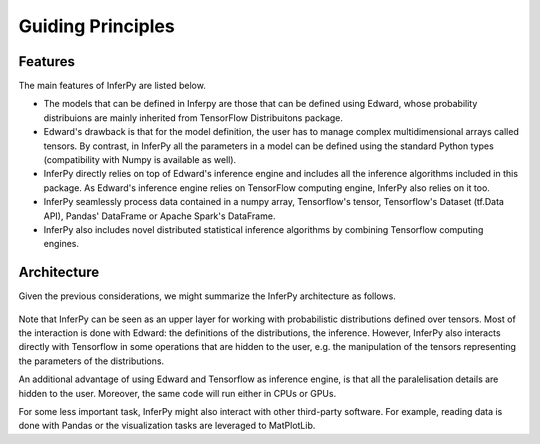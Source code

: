 Guiding Principles
==================


Features
~~~~~~~~~~~~

The main features of InferPy are listed below.

-  The models that can be defined in Inferpy are those that can be defined using Edward, whose probability distribuions
   are mainly inherited from TensorFlow Distribuitons package.
-  Edward's drawback is that for the model definition, the user has to manage complex multidimensional arrays called
   tensors. By contrast, in InferPy all the parameters in a model can be defined using the standard Python types
   (compatibility with Numpy is available as well).
-  InferPy directly relies on top of Edward's inference engine and
   includes all the inference algorithms included in this package. As
   Edward's inference engine relies on TensorFlow computing engine,
   InferPy also relies on it too.
-  InferPy seamlessly process data contained in a numpy array, Tensorflow's
   tensor, Tensorflow's Dataset (tf.Data API), Pandas' DataFrame or Apache Spark's
   DataFrame.
-  InferPy also includes novel distributed statistical inference
   algorithms by combining Tensorflow computing
   engines.



Architecture
~~~~~~~~~~~~~~~

Given the previous considerations, we might summarize the InferPy architecture as follows.



.. figure:: ../_static/img/inferpy_architecture_simple.png
   :alt: InferPy architecture
   :scale: 35 %
   :align: center


Note that InferPy can be seen as an upper layer for working with probabilistic distributions defined
over tensors. Most of the interaction is done with Edward:  the definitions of the distributions, the
inference. However, InferPy also interacts directly with Tensorflow in some operations that are hidden to
the user, e.g. the manipulation of the tensors representing the parameters of the distributions.

An additional advantage of using Edward and Tensorflow as inference engine, is that all the paralelisation details
are hidden to the user. Moreover, the same code will run either in CPUs or GPUs.


For some less important task, InferPy might also interact with other third-party software. For example, reading data is
done with Pandas or the visualization tasks are leveraged to MatPlotLib.

